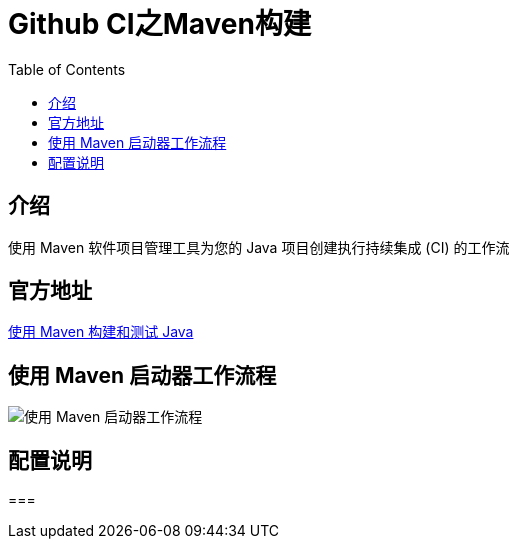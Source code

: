:toc:

= Github CI之Maven构建

== 介绍

使用 Maven 软件项目管理工具为您的 Java 项目创建执行持续集成 (CI) 的工作流

== 官方地址

https://docs.github.com/en/actions/automating-builds-and-tests/building-and-testing-java-with-maven[使用 Maven 构建和测试 Java]

== 使用 Maven 启动器工作流程

image:image/tools/img_9.png[使用 Maven 启动器工作流程]

== 配置说明

===  

